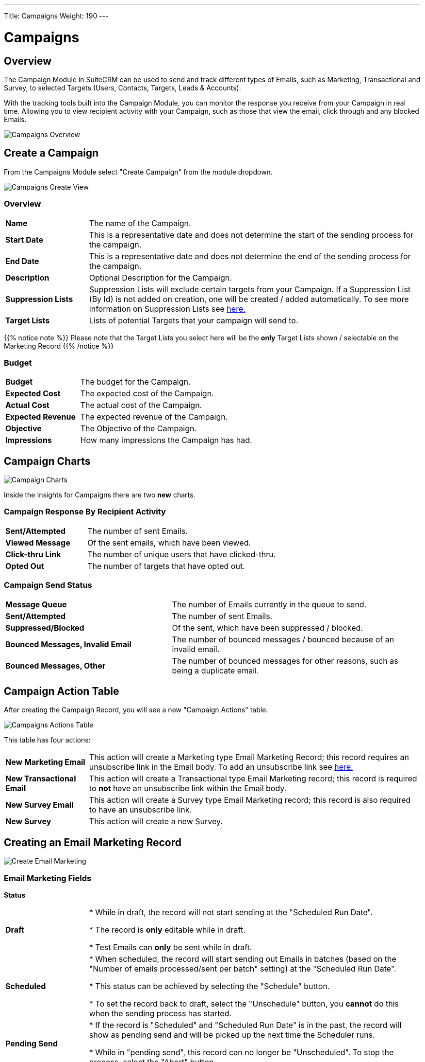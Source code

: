 ---
Title: Campaigns
Weight: 190
---

:imagesdir: /images/en/8.x/user/modules/campaigns/

= Campaigns

== Overview

The Campaign Module in SuiteCRM can be used to send and track different types of Emails, such as Marketing, Transactional and Survey,
to selected Targets (Users, Contacts, Targets, Leads & Accounts).

With the tracking tools built into the Campaign Module, you can monitor the response you receive from your Campaign in real time.
Allowing you to view recipient activity with your Campaign, such as those that view the email, click through and any blocked Emails.

image:8-9-campaigns-overview.gif[Campaigns Overview]

== Create a Campaign

From the Campaigns Module select "Create Campaign" from the module dropdown.

image:Campaign-Edit.png[Campaigns Create View]

=== Overview

[cols="20,80"]
|===
|*Name*|The name of the Campaign.
|*Start Date*|This is a representative date and does not determine the start of the sending process for the campaign.
|*End Date*|This is a representative date and does not determine the end of the sending process for the campaign.
|*Description*|Optional Description for the Campaign.
|*Suppression Lists*| Suppression Lists will exclude certain targets from your Campaign. If a Suppression List (By Id) is not added on creation, one will be created / added automatically. To see more information
on Suppression Lists see link:../../../../user/core-modules//target-lists/#_target_list_types[here.]
|*Target Lists*| Lists of potential Targets that your campaign will send to.
|===

{{% notice note %}}
Please note that the Target Lists you select here will be the *only* Target Lists shown / selectable on the Marketing Record
{{% /notice %}}

=== Budget

[cols="30,70"]
|===
|*Budget*|The budget for the Campaign.
|*Expected Cost*|The expected cost of the Campaign.
|*Actual Cost*|The actual cost of the Campaign.
|*Expected Revenue*|The expected revenue of the Campaign.
|*Objective*| The Objective of the Campaign.
|*Impressions*| How many impressions the Campaign has had.
|===

== Campaign Charts

image:Campaign-Charts.png[Campaign Charts]

Inside the Insights for Campaigns there are two *new* charts.

=== Campaign Response By Recipient Activity

[cols="30,70"]
|===
|*Sent/Attempted*|The number of sent Emails.
|*Viewed Message*|Of the sent emails, which have been viewed.
|*Click-thru Link*|The number of unique users that have clicked-thru.
|*Opted Out*|The number of targets that have opted out.
|===

=== Campaign Send Status

[cols="40,60"]
|===
|*Message Queue*|The number of Emails currently in the queue to send.
|*Sent/Attempted*|The number of sent Emails.
|*Suppressed/Blocked*|Of the sent, which have been suppressed / blocked.
|*Bounced Messages, Invalid Email*|The number of bounced messages / bounced because of an invalid email.
|*Bounced Messages, Other*|The number of bounced messages for other reasons, such as being a duplicate email.
|===

== Campaign Action Table

After creating the Campaign Record, you will see a new "Campaign Actions" table.

image:Campaign-Actions-Table.png[Campaigns Actions Table]

This table has four actions:

[cols="20,80"]
|===
|*New Marketing Email*| This action will create a Marketing type Email Marketing Record; this record requires an unsubscribe
link in the Email body. To add an unsubscribe link see link:../_campaigns/#_opt_out_tracker[here.]
|*New Transactional Email*|This action will create a Transactional type Email Marketing record; this record is required to *not* have an
unsubscribe link within the Email body.
|*New Survey Email*|This action will create a Survey type Email Marketing record; this record is also required to have an unsubscribe link.
|*New Survey*|This action will create a new Survey.
|===

== Creating an Email Marketing Record

image:create-email-marketing-demo.gif[Create Email Marketing]

=== Email Marketing Fields

*Status*

[cols="20,80"]
|===
|*Draft*| * While in draft, the record will not start sending at the "Scheduled Run Date".

* The record is *only* editable while in draft.

* Test Emails can *only* be sent while in draft.
|*Scheduled*| * When scheduled, the record will start sending out Emails in batches (based on the "Number of emails processed/sent per batch"
setting) at the "Scheduled Run Date".

* This status can be achieved by selecting the "Schedule" button.

* To set the record back to draft, select the "Unschedule" button, you *cannot* do this when the sending process has started.
|*Pending Send*| * If the record is "Scheduled" and "Scheduled Run Date" is in the past, the record will show as pending send and will be picked up the next time the Scheduler runs.

* While in "pending send", this record can no longer be "Unscheduled". To stop the process, select the "Abort" button.
|*Sending*| * This status will show if the Emails are being / have been queued and the sending process has started.

* While "sending", this record can no longer be "Unscheduled". To stop the process, select the "Abort" button.
|*Sent*| * This will show if all Targets have been sent to / attempted to send to.
|*Aborted*| * This will show if the record was aborted during the sending process.
|===

*Queuing Status*

[cols="20,80"]
|===
|*Not Started*| * This will show when no emails have been queued from this Email Marketing Record to send.
|*In Progress*| * This will show when the Scheduler has picked up this Marketing Record and began queuing emails to send.

* The number of emails it queues at a time is based on the "Number of emails processed/sent per batch" setting.
|*Finished*| * This will show when all Emails have been queued to send.

* Please note, when finished here, sending could still be in process.
|===

*From*

This is the Outbound Email that will be used to send from.

*Target Lists*

The Target Lists selected here will be the Targets that the Email will be sent to when "Scheduled".

*Template*

You can select an existing email template for this record and edit it after selection or not use one at all.

*Scheduled Run Date*

This is the scheduled date / time that the sending process will start for the Email Marketing Record.

*Trackers Enabled*

This is to enable trackers on this Email Marketing Record specifically.

Please Note if trackers are disabled globally, you *cannot* enable them on an Email Marketing record.

See more information about trackers link:../_campaigns/#_tracker_urls[here].

*Duplicate Handling*

[cols="20,80"]
|===
|*Prevent sending to duplicate records*| This will prevent sending to the same record if selected on multiple target lists.
|*Prevent sending to duplicate records and email addresses*|This will prevent sending to the same email address twice, if two records have the same email,
it will only send it to one record, and the other will be blocked.
|===

== Tracker Urls

Tracker URLs can be used to insert a link to your organization's website or direct link to a new product that you have launched, for example.
A unique id is added to the link for each recipient which allows SuiteCRM to track click-thrus.

The information gathered can be viewed collectively on the record charts or, more individually, on the subpanels below the record.

image:track_recipient_activity.gif[Recipient Activity]

To enable trackers globally, go to the "Campaign Email Settings" via the Admin Menu.

=== How to add trackers

You can add trackers to your Email Marketing Record by adding a hyperlink via the Campaign Email body field.

image:Tracker.gif[Tracker Link]

=== Opt Out Tracker

An Opt-Out link allows the recipient to opt out of future Marketing Emails.

To add an opt-out tracker to your Email Marketing Record, you can select the icon:

image:Unsubscribe-Icon.png[Unsubscribe Icon]

This will add an unsubscribe link to the email.

{{% notice warning %}}
Please note: An unsubscribe link is required on both a marketing and survey type Email Marketing record.
{{% /notice %}}

== Email Marketing Record Actions

=== Send Test Email

You can send a test email to a User, test Target List or specific Email Address.

image:send_test_entries_demo.gif[Send Test Email]

By doing this you can view the campaign as a recipient and double-check that it appears as it should.

Test Entries will generate views and click-thrus etc. which can be viewed from the record subpanels and charts.

image:test-entries-demo.gif[Test Entries]

After sending out test emails, a warning banner will display to show that the data show is test data.

Changing `test_email_limit` via `config.php` allows to send more test emails at once. The default for this is 50.

You *cannot* send a test email after Scheduling.

=== Delete Test Entries

This will remove all test entries created by sending test emails.

Test entries will be deleted when the record is "Scheduled".

=== Schedule

This will Schedule the Email Marketing Record to start queuing / sending at the Scheduled Run Date.

Scheduling also deletes test entries.

{{% notice warning %}}
Please note: The Record *CANNOT* be edited / updated after scheduling.
{{% /notice %}}

=== Unschedule

Once the record has been scheduled, This action will set the record to Draft and allow the user to make further changes.

{{% notice warning %}}
The Record can only be unscheduled before the sending process has begun. After this stage the record must be "Aborted" to stop the process.
{{% /notice %}}

=== Abort

This will stop the sending process for the record and will delete everything for this record on the message queue.

== Email Marketing Insights

=== Email Marketing Status Check

image:Status-Check-Widget.png[Status Check Widget]

==== Schedulers

This will show the interval for three schedulers related to Campaign Emails.

[cols="20,80"]
|===
|*Send Campaign Emails*|  How often will batched Campaign Emails be sent out.
|*Queue Campaign Emails*| How often will Campaigns Emails be added in batches to the queue.
|*Run Nightly Process Bounced Campaign Emails*| How often will there be a check for bounced campaign emails.
|===

==== Inbound Email

This will show you if there is currently an Inbound Email Record that exists that is of type Bounce.

{{% notice note %}}
A Bounce record can exist and not be configured correctly, be weary of this if running into issues.
{{% /notice %}}

==== Settings

This shows some of the Settings that are present in the "Campaign Email Settings". To see more info about these settings, see link:../_campaigns/#_campaign_settings[here.]

=== Email Marketing Record Charts

As for the parent Campaign, you can track overall Recipient Activity and Send Status of each Email Marketing Record.

To see more information about the Charts shown, see link:../_campaigns/#_campaign_charts[here.]

== Campaign Email Subpanels

More information can be viewed in the subpanels below the record, where responses are detailed on an individual record level.

== Campaign Settings

You can see the settings for your campaigns via the Admin Menu -> "Campaign Email Settings".

image:Campaign-Email-Settings.png[Campaign Email Settings]

On this page you can change different Campaign Settings:

[cols="20,80"]
|===
|*Number of emails marketing records to process per run*| This is the maximum number of Email Marketing Records to process at once time during the Queue and Send Campaign Email Schedulers.
|*Number of emails processed/sent per batch*|This is the maximum number of Emails to queue and send per run of Email Marketing Record.
|*Trackers Enabled*| This is to enable / disable trackers globally.
|*Location of campaign tracking files*| This is to define the location of the campaign tracking files.
|*Keep copies of campaign messages*|This is if you want copies of individual Email Marketing Records.
|===


